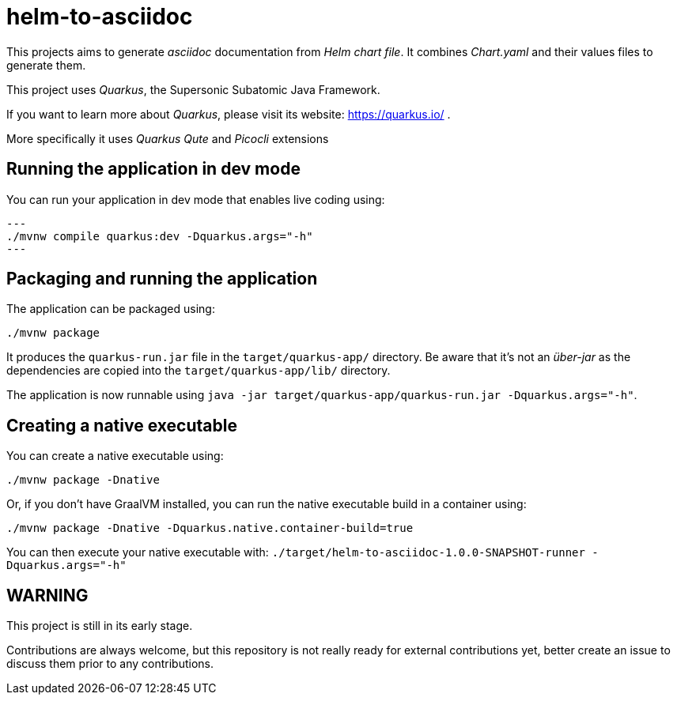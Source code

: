 = helm-to-asciidoc

This projects aims to generate _asciidoc_ documentation from _Helm chart file_.
It combines _Chart.yaml_ and their values files to generate them.

This project uses _Quarkus_, the Supersonic Subatomic Java Framework.

If you want to learn more about _Quarkus_, please visit its website: https://quarkus.io/ .

More specifically it uses _Quarkus Qute_ and _Picocli_ extensions

== Running the application in dev mode

You can run your application in dev mode that enables live coding using:

[source,shell]
---
./mvnw compile quarkus:dev -Dquarkus.args="-h"
---

== Packaging and running the application

The application can be packaged using:

```shell script
./mvnw package
```

It produces the `quarkus-run.jar` file in the `target/quarkus-app/` directory.
Be aware that it’s not an _über-jar_ as the dependencies are copied into the `target/quarkus-app/lib/` directory.

The application is now runnable using `java -jar target/quarkus-app/quarkus-run.jar -Dquarkus.args="-h"`.

== Creating a native executable

You can create a native executable using:

```shell script
./mvnw package -Dnative
```

Or, if you don't have GraalVM installed, you can run the native executable build in a container using:

```shell script
./mvnw package -Dnative -Dquarkus.native.container-build=true
```

You can then execute your native executable with: `./target/helm-to-asciidoc-1.0.0-SNAPSHOT-runner -Dquarkus.args="-h"`

== WARNING

This project is still in its early stage.

Contributions are always welcome, but this repository is not really ready for external contributions yet, better create an issue to discuss them prior to any contributions.


